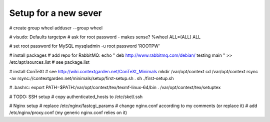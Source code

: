 Setup for a new sever
=====================

# create group wheel
adduser --group wheel

# visudo:
Defaults targetpw # ask for root password - makes sense?
%wheel ALL=(ALL) ALL

# set root password for MySQL
mysqladmin -u root password 'ROOTPW'

# install packages
# add repo for RabbitMQ:
echo "
deb http://www.rabbitmq.com/debian/ testing main
" >> /etc/apt/sources.list
# see package.list

# install ConTeXt
# see http://wiki.contextgarden.net/ConTeXt_Minimals
mkdir /var/opt/context
cd /var/opt/context
rsync -av rsync://contextgarden.net/minimals/setup/first-setup.sh .
sh ./first-setup.sh

# .bashrc:
export PATH=$PATH:/var/opt/context/tex/texmf-linux-64/bin
. /var/opt/context/tex/setuptex

# TODO: SSH setup
# copy authenticated_hosts to /etc/skel/.ssh

# Nginx setup
# replace /etc/nginx/fastcgi_params
# change nginx.conf according to my comments (or replace it)
# add /etc/nginx/proxy.conf (my generic nginx.conf relies on it)
